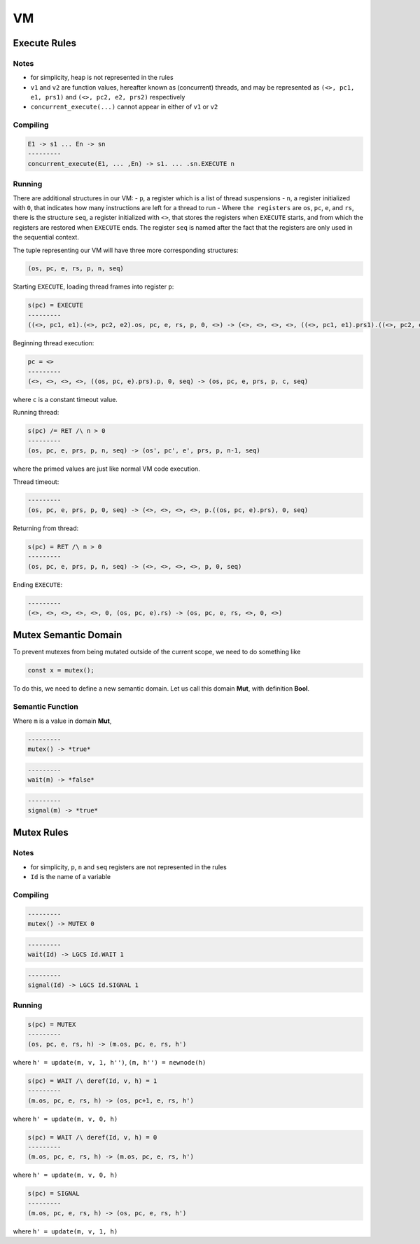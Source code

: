 VM
==

Execute Rules
^^^^^^^^^^^^^

Notes
-----

- for simplicity, heap is not represented in the rules
- ``v1`` and ``v2`` are function values, hereafter known as (concurrent) threads, and may be represented as ``(<>, pc1, e1, prs1)`` and ``(<>, pc2, e2, prs2)`` respectively
- ``concurrent_execute(...)`` cannot appear in either of ``v1`` or ``v2``

Compiling
---------

.. code-block::

   E1 -> s1 ... En -> sn
   ---------
   concurrent_execute(E1, ... ,En) -> s1. ... .sn.EXECUTE n

Running
-------

There are additional structures in our VM:
- ``p``, a register which is a list of thread suspensions
- ``n``, a register initialized with ``0``, that indicates how many instructions are left for a thread to run
-  Where ``the registers`` are ``os``, ``pc``, ``e``, and ``rs``, there is the structure ``seq``, a register initialized with ``<>``, that stores the registers when ``EXECUTE`` starts, and from which the registers are restored when ``EXECUTE`` ends. The register ``seq`` is named after the fact that the registers are only used in the sequential context.

The tuple representing our VM will have three more corresponding structures:

.. code-block::

   (os, pc, e, rs, p, n, seq)

Starting ``EXECUTE``, loading thread frames into register ``p``:

.. code-block::

   s(pc) = EXECUTE
   ---------
   ((<>, pc1, e1).(<>, pc2, e2).os, pc, e, rs, p, 0, <>) -> (<>, <>, <>, <>, ((<>, pc1, e1).prs1).((<>, pc2, e2).prs2).p, 0, (os, pc+2, e).rs)

Beginning thread execution:

.. code-block::

   pc = <>
   ---------
   (<>, <>, <>, <>, ((os, pc, e).prs).p, 0, seq) -> (os, pc, e, prs, p, c, seq)
where ``c`` is a constant timeout value.

Running thread:

.. code-block::

   s(pc) /= RET /\ n > 0
   ---------
   (os, pc, e, prs, p, n, seq) -> (os', pc', e', prs, p, n-1, seq)
where the primed values are just like normal VM code execution.

Thread timeout:

.. code-block::

   ---------
   (os, pc, e, prs, p, 0, seq) -> (<>, <>, <>, <>, p.((os, pc, e).prs), 0, seq)

Returning from thread:

.. code-block::

   s(pc) = RET /\ n > 0
   ---------
   (os, pc, e, prs, p, n, seq) -> (<>, <>, <>, <>, p, 0, seq)

Ending ``EXECUTE``:

.. code-block::

   ---------
   (<>, <>, <>, <>, <>, 0, (os, pc, e).rs) -> (os, pc, e, rs, <>, 0, <>)

Mutex Semantic Domain
^^^^^^^^^^^^^^^^^^^^^

To prevent mutexes from being mutated outside of the current scope, we need to do something like

.. code-block::

   const x = mutex();
To do this, we need to define a new semantic domain. Let us call this domain **Mut**, with definition **Bool**.

Semantic Function
-----------------

Where ``m`` is a value in domain **Mut**,

.. code-block::

   ---------
   mutex() -> *true*

.. code-block::

   ---------
   wait(m) -> *false*

.. code-block::

   ---------
   signal(m) -> *true*

Mutex Rules
^^^^^^^^^^^

Notes
-----

- for simplicity, ``p``, ``n`` and ``seq`` registers are not represented in the rules
- ``Id`` is the name of a variable

Compiling
---------

.. code-block::

   ---------
   mutex() -> MUTEX 0

.. code-block::

   ---------
   wait(Id) -> LGCS Id.WAIT 1

.. code-block::

   ---------
   signal(Id) -> LGCS Id.SIGNAL 1

Running
-------

.. code-block::

   s(pc) = MUTEX
   ---------
   (os, pc, e, rs, h) -> (m.os, pc, e, rs, h')
where
``h' = update(m, v, 1, h'')``,
``(m, h'') = newnode(h)``

.. code-block::

   s(pc) = WAIT /\ deref(Id, v, h) = 1
   ---------
   (m.os, pc, e, rs, h) -> (os, pc+1, e, rs, h')
where
``h' = update(m, v, 0, h)``

.. code-block::

   s(pc) = WAIT /\ deref(Id, v, h) = 0
   ---------
   (m.os, pc, e, rs, h) -> (m.os, pc, e, rs, h')
where
``h' = update(m, v, 0, h)``

.. code-block::

   s(pc) = SIGNAL
   ---------
   (m.os, pc, e, rs, h) -> (os, pc, e, rs, h')
where
``h' = update(m, v, 1, h)``
